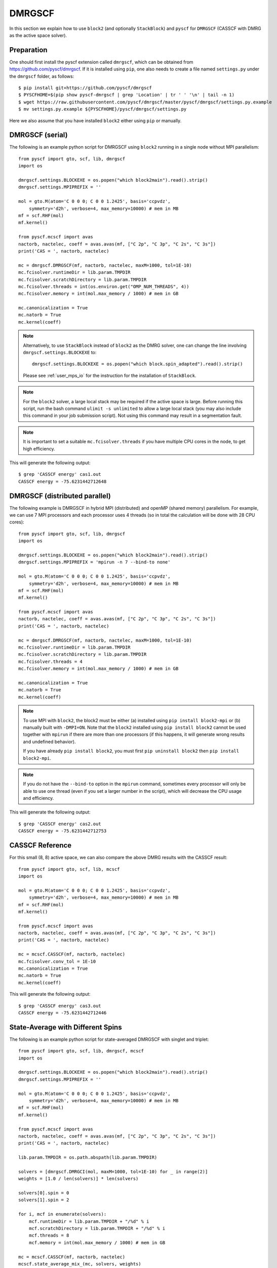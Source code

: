 
.. highlight:: bash

DMRGSCF
=======

In this section we explain how to use ``block2`` (and optionally ``StackBlock``) and ``pyscf`` for ``DMRGSCF`` (CASSCF with DMRG as the active space solver).

Preparation
-----------

One should first install the pyscf extension called ``dmrgscf``, which can be obtained from
`https://github.com/pyscf/dmrgscf <https://github.com/pyscf/dmrgscf>`_.
If it is installed using ``pip``, one also needs to create a file named ``settings.py`` under the ``dmrgscf`` folder, as follows: ::

    $ pip install git+https://github.com/pyscf/dmrgscf
    $ PYSCFHOME=$(pip show pyscf-dmrgscf | grep 'Location' | tr ' ' '\n' | tail -n 1)
    $ wget https://raw.githubusercontent.com/pyscf/dmrgscf/master/pyscf/dmrgscf/settings.py.example
    $ mv settings.py.example ${PYSCFHOME}/pyscf/dmrgscf/settings.py

Here we also assume that you have installed ``block2`` either using ``pip`` or manually.

DMRGSCF (serial)
----------------

.. highlight:: python3

The following is an example python script for DMRGSCF using ``block2`` running in a single node without MPI parallelism: ::

    from pyscf import gto, scf, lib, dmrgscf
    import os

    dmrgscf.settings.BLOCKEXE = os.popen("which block2main").read().strip()
    dmrgscf.settings.MPIPREFIX = ''

    mol = gto.M(atom='C 0 0 0; C 0 0 1.2425', basis='ccpvdz',
        symmetry='d2h', verbose=4, max_memory=10000) # mem in MB
    mf = scf.RHF(mol)
    mf.kernel()

    from pyscf.mcscf import avas
    nactorb, nactelec, coeff = avas.avas(mf, ["C 2p", "C 3p", "C 2s", "C 3s"])
    print('CAS = ', nactorb, nactelec)

    mc = dmrgscf.DMRGSCF(mf, nactorb, nactelec, maxM=1000, tol=1E-10)
    mc.fcisolver.runtimeDir = lib.param.TMPDIR
    mc.fcisolver.scratchDirectory = lib.param.TMPDIR
    mc.fcisolver.threads = int(os.environ.get("OMP_NUM_THREADS", 4))
    mc.fcisolver.memory = int(mol.max_memory / 1000) # mem in GB

    mc.canonicalization = True
    mc.natorb = True
    mc.kernel(coeff)

.. note ::

    Alternatively, to use ``StackBlock`` instead of ``block2`` as the DMRG solver, one can change the line involving ``dmrgscf.settings.BLOCKEXE`` to: ::

        dmrgscf.settings.BLOCKEXE = os.popen("which block.spin_adapted").read().strip()
    
    Please see :ref:`user_mps_io` for the instruction for the installation of ``StackBlock``.

.. note ::

    For the ``block2`` solver, a large local stack may be required if the active space is large.
    Before running this script, run the bash command ``ulimit -s unlimited`` to
    allow a large local stack (you may also include this command in your job submission script).
    Not using this command may result in a segmentation fault.

.. note ::

    It is important to set a suitable ``mc.fcisolver.threads`` if you have multiple CPU cores in the node,
    to get high efficiency.

.. highlight:: text

This will generate the following output: ::

    $ grep 'CASSCF energy' cas1.out
    CASSCF energy = -75.6231442712648

DMRGSCF (distributed parallel)
------------------------------

.. highlight:: python3

The following example is DMRGSCF in hybrid MPI (distributed) and openMP (shared memory) parallelism.
For example, we can use 7 MPI processors and each processor uses 4 threads
(so in total the calculation will be done with 28 CPU cores): ::

    from pyscf import gto, scf, lib, dmrgscf
    import os

    dmrgscf.settings.BLOCKEXE = os.popen("which block2main").read().strip()
    dmrgscf.settings.MPIPREFIX = 'mpirun -n 7 --bind-to none'

    mol = gto.M(atom='C 0 0 0; C 0 0 1.2425', basis='ccpvdz',
        symmetry='d2h', verbose=4, max_memory=10000) # mem in MB
    mf = scf.RHF(mol)
    mf.kernel()

    from pyscf.mcscf import avas
    nactorb, nactelec, coeff = avas.avas(mf, ["C 2p", "C 3p", "C 2s", "C 3s"])
    print('CAS = ', nactorb, nactelec)

    mc = dmrgscf.DMRGSCF(mf, nactorb, nactelec, maxM=1000, tol=1E-10)
    mc.fcisolver.runtimeDir = lib.param.TMPDIR
    mc.fcisolver.scratchDirectory = lib.param.TMPDIR
    mc.fcisolver.threads = 4
    mc.fcisolver.memory = int(mol.max_memory / 1000) # mem in GB

    mc.canonicalization = True
    mc.natorb = True
    mc.kernel(coeff)

.. note ::

    To use MPI with ``block2``, the block2 must be either (a) installed using ``pip install block2-mpi``
    or (b) manually built with ``-DMPI=ON``. Note that the ``block2`` installed using ``pip install block2``
    cannot be used together with ``mpirun`` if there are more than one processors (if this happens,
    it will generate wrong results and undefined behavior).

    If you have already ``pip install block2``, you must first ``pip uninstall block2`` then ``pip install block2-mpi``.

.. note ::

    If you do not have the ``--bind-to`` option in the ``mpirun`` command, sometimes every processor will only
    be able to use one thread (even if you set a larger number in the script), which will decrease the CPU usage
    and efficiency.

.. highlight:: text

This will generate the following output: ::

    $ grep 'CASSCF energy' cas2.out
    CASSCF energy = -75.6231442712753

CASSCF Reference
----------------

.. highlight:: python3

For this small (8, 8) active space, we can also compare the above DMRG results with the CASSCF result: ::

    from pyscf import gto, scf, lib, mcscf
    import os

    mol = gto.M(atom='C 0 0 0; C 0 0 1.2425', basis='ccpvdz',
        symmetry='d2h', verbose=4, max_memory=10000) # mem in MB
    mf = scf.RHF(mol)
    mf.kernel()

    from pyscf.mcscf import avas
    nactorb, nactelec, coeff = avas.avas(mf, ["C 2p", "C 3p", "C 2s", "C 3s"])
    print('CAS = ', nactorb, nactelec)

    mc = mcscf.CASSCF(mf, nactorb, nactelec)
    mc.fcisolver.conv_tol = 1E-10
    mc.canonicalization = True
    mc.natorb = True
    mc.kernel(coeff)

.. highlight:: text

This will generate the following output: ::

    $ grep 'CASSCF energy' cas3.out
    CASSCF energy = -75.6231442712446

State-Average with Different Spins
----------------------------------

.. highlight:: python3

The following is an example python script for state-averaged DMRGSCF with singlet and triplet: ::

    from pyscf import gto, scf, lib, dmrgscf, mcscf
    import os

    dmrgscf.settings.BLOCKEXE = os.popen("which block2main").read().strip()
    dmrgscf.settings.MPIPREFIX = ''

    mol = gto.M(atom='C 0 0 0; C 0 0 1.2425', basis='ccpvdz',
        symmetry='d2h', verbose=4, max_memory=10000) # mem in MB
    mf = scf.RHF(mol)
    mf.kernel()

    from pyscf.mcscf import avas
    nactorb, nactelec, coeff = avas.avas(mf, ["C 2p", "C 3p", "C 2s", "C 3s"])
    print('CAS = ', nactorb, nactelec)

    lib.param.TMPDIR = os.path.abspath(lib.param.TMPDIR)

    solvers = [dmrgscf.DMRGCI(mol, maxM=1000, tol=1E-10) for _ in range(2)]
    weights = [1.0 / len(solvers)] * len(solvers)

    solvers[0].spin = 0
    solvers[1].spin = 2

    for i, mcf in enumerate(solvers):
        mcf.runtimeDir = lib.param.TMPDIR + "/%d" % i
        mcf.scratchDirectory = lib.param.TMPDIR + "/%d" % i
        mcf.threads = 8
        mcf.memory = int(mol.max_memory / 1000) # mem in GB

    mc = mcscf.CASSCF(mf, nactorb, nactelec)
    mcscf.state_average_mix_(mc, solvers, weights)

    mc.canonicalization = True
    mc.natorb = True
    mc.kernel(coeff)

.. note ::

    The ``mc`` parameter in the function ``state_average_mix_`` must be a ``CASSCF`` object.
    It cannot be a ``DMRGSCF`` object (will produce a runtime error).

.. highlight:: text

This will generate the following output: ::

    $ grep 'State ' cas4.out
    State 0 weight 0.5  E = -75.6175232350073 S^2 = 0.0000000
    State 1 weight 0.5  E = -75.298522666384  S^2 = 2.0000000
